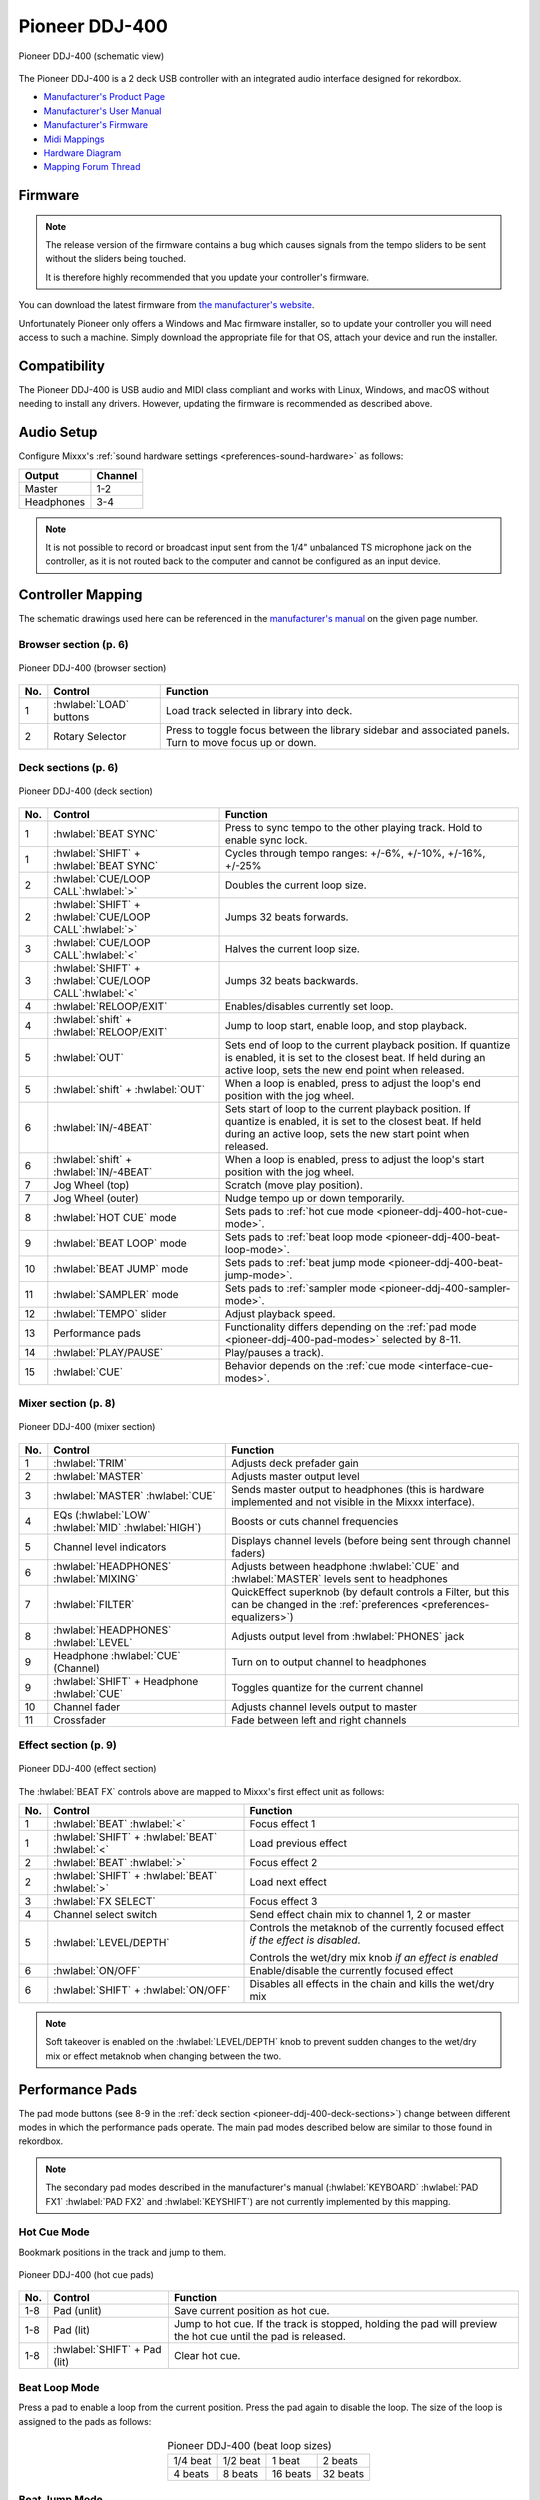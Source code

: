 Pioneer DDJ-400
===============

.. sectionauthor::
   jusko <justin.kourie@gmail.com>

.. figure:: ../../_static/controllers/pioneer_ddj_400.svg
   :align: center
   :width: 100%
   :figwidth: 100%
   :alt: Pioneer DDJ-400 (schematic view)
   :figclass: pretty-figures

   Pioneer DDJ-400 (schematic view)

The Pioneer DDJ-400 is a 2 deck USB controller with an integrated audio interface
designed for rekordbox.

- `Manufacturer's Product Page <https://www.pioneerdj.com/en-us/product/controller/ddj-400/black/overview/>`__
- `Manufacturer's User Manual <http://docs.pioneerdj.com/Manuals/DDJ_400_DRI1551A_manual/>`__
- `Manufacturer's Firmware <https://www.pioneerdj.com/en/support/software/controller/ddj-400/>`__
- `Midi Mappings <https://www.pioneerdj.com/-/media/pioneerdj/software-info/controller/ddj-400/ddj-400_midi_message_list_e1.pdf>`__
- `Hardware Diagram <https://www.pioneerdj.com/-/media/pioneerdj/software-info/controller/ddj-400/ddj-400_hardwarediagram_rekordboxdj_e1.pdf?la=en-us>`__
- `Mapping Forum Thread <https://mixxx.discourse.group/t/pioneer-ddj-400/17476>`__

.. versionadded:: 2.3.0

Firmware
--------

.. note:: The release version of the firmware contains a bug which causes
          signals from the tempo sliders to be sent without the sliders being
          touched.

          It is therefore highly recommended that you update your controller's
          firmware.

You can download the latest firmware from
`the manufacturer's website <https://www.pioneerdj.com/en/support/software/controller/ddj-400/>`__.

Unfortunately Pioneer only offers a Windows and Mac firmware installer, so to
update your controller you will need access to such a machine. Simply download
the appropriate file for that OS, attach your device and run the installer.

Compatibility
-----------------

The Pioneer DDJ-400 is USB audio and MIDI class compliant and works
with Linux, Windows, and macOS without needing to install any drivers.
However, updating the firmware is recommended as described above.

Audio Setup
-----------

Configure Mixxx's :ref:`sound hardware settings <preferences-sound-hardware>` as follows:

============ ========
Output       Channel
============ ========
Master       1-2
Headphones   3-4
============ ========

.. note:: It is not possible to record or broadcast input sent from the 1/4" unbalanced
          TS microphone jack on the controller, as it is not routed back to the computer
          and cannot be configured as an input device.

Controller Mapping
------------------

The schematic drawings used here can be referenced in the
`manufacturer's manual <http://docs.pioneerdj.com/Manuals/DDJ_400_DRI1551A_manual/>`__
on the given page number.

Browser section (p. 6)
~~~~~~~~~~~~~~~~~~~~~~

.. figure:: ../../_static/controllers/pioneer_ddj_400_browser.svg
   :align: center
   :width: 50%
   :figwidth: 100%
   :alt: Pioneer DDJ-400 (browser section)
   :figclass: pretty-figures

   Pioneer DDJ-400 (browser section)

========  ==================================================  ==========================================
No.       Control                                             Function
========  ==================================================  ==========================================
1         :hwlabel:`LOAD` buttons                             Load track selected in library into deck.
2         Rotary Selector                                     Press to toggle focus between the library sidebar and associated panels. Turn to move focus up or down.
========  ==================================================  ==========================================

Deck sections (p. 6)
~~~~~~~~~~~~~~~~~~~~
.. _pioneer-ddj-400-deck-sections:

.. figure:: ../../_static/controllers/pioneer_ddj_400_deck.svg
   :align: center
   :width: 65%
   :figwidth: 100%
   :alt: Pioneer DDJ-400 (deck section)
   :figclass: pretty-figures

   Pioneer DDJ-400 (deck section)

====  =======================================================  ======================================================================
No.   Control                                                  Function
====  =======================================================  ======================================================================
1     :hwlabel:`BEAT SYNC`                                     Press to sync tempo to the other playing track. Hold to enable sync lock.
1     :hwlabel:`SHIFT` + :hwlabel:`BEAT SYNC`                  Cycles through tempo ranges: +/-6%, +/-10%, +/-16%, +/-25%
2     :hwlabel:`CUE/LOOP CALL`:hwlabel:`>`                     Doubles the current loop size.
2     :hwlabel:`SHIFT` + :hwlabel:`CUE/LOOP CALL`:hwlabel:`>`  Jumps 32 beats forwards.
3     :hwlabel:`CUE/LOOP CALL`:hwlabel:`<`                     Halves the current loop size.
3     :hwlabel:`SHIFT` + :hwlabel:`CUE/LOOP CALL`:hwlabel:`<`  Jumps 32 beats backwards.
4     :hwlabel:`RELOOP/EXIT`                                   Enables/disables currently set loop.
4     :hwlabel:`shift` + :hwlabel:`RELOOP/EXIT`                Jump to loop start, enable loop, and stop playback.
5     :hwlabel:`OUT`                                           Sets end of loop to the current playback position.
                                                               If quantize is enabled, it is set to the closest beat.
                                                               If held during an active loop, sets the new end point when released.
5     :hwlabel:`shift` + :hwlabel:`OUT`                        When a loop is enabled, press to adjust the loop's end position with the jog wheel.
6     :hwlabel:`IN/-4BEAT`                                     Sets start of loop to the current playback position. If quantize is enabled, it is set to the closest beat.
                                                               If held during an active loop, sets the new start point when released.
6     :hwlabel:`shift` + :hwlabel:`IN/-4BEAT`                  When a loop is enabled, press to adjust the loop's start position with the jog wheel.
7     Jog Wheel (top)                                          Scratch (move play position).
7     Jog Wheel (outer)                                        Nudge tempo up or down temporarily.
8     :hwlabel:`HOT CUE` mode                                  Sets pads to :ref:`hot cue mode <pioneer-ddj-400-hot-cue-mode>`.
9     :hwlabel:`BEAT LOOP` mode                                Sets pads to :ref:`beat loop mode <pioneer-ddj-400-beat-loop-mode>`.
10    :hwlabel:`BEAT JUMP` mode                                Sets pads to :ref:`beat jump mode <pioneer-ddj-400-beat-jump-mode>`.
11    :hwlabel:`SAMPLER` mode                                  Sets pads to :ref:`sampler mode <pioneer-ddj-400-sampler-mode>`.
12    :hwlabel:`TEMPO` slider                                  Adjust playback speed.
13    Performance pads                                         Functionality differs depending on the :ref:`pad mode <pioneer-ddj-400-pad-modes>` selected by 8-11.
14    :hwlabel:`PLAY/PAUSE`                                    Play/pauses a track).
15    :hwlabel:`CUE`                                           Behavior depends on the :ref:`cue mode <interface-cue-modes>`.
====  =======================================================  ======================================================================

Mixer section (p. 8)
~~~~~~~~~~~~~~~~~~~~

.. figure:: ../../_static/controllers/pioneer_ddj_400_mixer.svg
   :align: center
   :width: 65%
   :figwidth: 100%
   :alt: Pioneer DDJ-400 (mixer section)
   :figclass: pretty-figures

   Pioneer DDJ-400 (mixer section)

====  =======================================================  ======================================================================
No.   Control                                                  Function
====  =======================================================  ======================================================================
1     :hwlabel:`TRIM`                                          Adjusts deck prefader gain
2     :hwlabel:`MASTER`                                        Adjusts master output level
3     :hwlabel:`MASTER` :hwlabel:`CUE`                         Sends master output to headphones (this is hardware implemented and
                                                               not visible in the Mixxx interface).
4     EQs (:hwlabel:`LOW` :hwlabel:`MID` :hwlabel:`HIGH`)      Boosts or cuts channel frequencies
5     Channel level indicators                                 Displays channel levels (before being sent through channel faders)
6     :hwlabel:`HEADPHONES` :hwlabel:`MIXING`                  Adjusts between headphone :hwlabel:`CUE` and :hwlabel:`MASTER` levels sent to headphones
7     :hwlabel:`FILTER`                                        QuickEffect superknob (by default controls a Filter, but this can be changed in the :ref:`preferences <preferences-equalizers>`)
8     :hwlabel:`HEADPHONES` :hwlabel:`LEVEL`                   Adjusts output level from :hwlabel:`PHONES` jack
9     Headphone :hwlabel:`CUE` (Channel)                       Turn on to output channel to headphones
9     :hwlabel:`SHIFT` + Headphone :hwlabel:`CUE`              Toggles quantize for the current channel
10    Channel fader                                            Adjusts channel levels output to master
11    Crossfader                                               Fade between left and right channels
====  =======================================================  ======================================================================

Effect section (p. 9)
~~~~~~~~~~~~~~~~~~~~~

.. figure:: ../../_static/controllers/pioneer_ddj_400_effects.svg
   :align: center
   :width: 20%
   :figwidth: 100%
   :alt: Pioneer DDJ-400 (effect section)
   :figclass: pretty-figures

   Pioneer DDJ-400 (effect section)

The :hwlabel:`BEAT FX` controls above are mapped to Mixxx's first effect unit as
follows:

====  =======================================================  ======================================================================
No.   Control                                                  Function
====  =======================================================  ======================================================================
1     :hwlabel:`BEAT` :hwlabel:`<`                             Focus effect 1
1     :hwlabel:`SHIFT` + :hwlabel:`BEAT` :hwlabel:`<`          Load previous effect
2     :hwlabel:`BEAT` :hwlabel:`>`                             Focus effect 2
2     :hwlabel:`SHIFT` + :hwlabel:`BEAT` :hwlabel:`>`          Load next effect
3     :hwlabel:`FX SELECT`                                     Focus effect 3
4     Channel select switch                                    Send effect chain mix to channel 1, 2 or master
5     :hwlabel:`LEVEL/DEPTH`                                   Controls the metaknob of the currently focused effect *if the effect is disabled*.

                                                               Controls the wet/dry mix knob *if an effect is enabled*
6     :hwlabel:`ON/OFF`                                        Enable/disable the currently focused effect
6     :hwlabel:`SHIFT` + :hwlabel:`ON/OFF`                     Disables all effects in the chain and kills the wet/dry mix
====  =======================================================  ======================================================================

.. note:: Soft takeover is enabled on the :hwlabel:`LEVEL/DEPTH`
          knob to prevent sudden changes to the wet/dry mix or effect metaknob
          when changing between the two.

Performance Pads
----------------
.. _pioneer-ddj-400-pad-modes:

The pad mode buttons (see 8-9 in the :ref:`deck section <pioneer-ddj-400-deck-sections>`)
change between different modes in which the performance pads operate. The main
pad modes described below are similar to those found in rekordbox.

.. note:: The secondary pad modes described in the manufacturer's manual
          (:hwlabel:`KEYBOARD` :hwlabel:`PAD FX1` :hwlabel:`PAD FX2` and
          :hwlabel:`KEYSHIFT`) are not currently implemented by this
          mapping.

Hot Cue Mode
~~~~~~~~~~~~
.. _pioneer-ddj-400-hot-cue-mode:

Bookmark positions in the track and jump to them.

.. figure:: ../../_static/controllers/pioneer_ddj_400_performancepads.svg
   :align: center
   :width: 40%
   :figwidth: 100%
   :alt: Pioneer DDJ-400 (hot cue pads)
   :figclass: pretty-figures

   Pioneer DDJ-400 (hot cue pads)


========  ===============================================================  ==========================================
No.       Control                                                          Function
========  ===============================================================  ==========================================
1-8       Pad (unlit)                                                      Save current position as hot cue.
1-8       Pad (lit)                                                        Jump to hot cue. If the track is stopped,
                                                                           holding the pad will preview the hot cue
                                                                           until the pad is released.
1-8       :hwlabel:`SHIFT` + Pad (lit)                                     Clear hot cue.
========  ===============================================================  ==========================================

Beat Loop Mode
~~~~~~~~~~~~~~
.. _pioneer-ddj-400-beat-loop-mode:

Press a pad to enable a loop from the current position. Press the pad again to
disable the loop. The size of the loop is assigned to the pads as follows:

.. figure:: ../../_static/controllers/pioneer_ddj_400_performancepads.svg
   :align: center
   :width: 40%
   :figwidth: 100%
   :alt: Pioneer DDJ-400 (beat loop pads)
   :figclass: pretty-figures

.. table:: Pioneer DDJ-400 (beat loop sizes)
   :align: center

   ============  ============  ============  ============
   1/4 beat      1/2 beat      1 beat        2 beats
   4 beats       8 beats       16 beats      32 beats
   ============  ============  ============  ============

Beat Jump Mode
~~~~~~~~~~~~~~
.. _pioneer-ddj-400-beat-jump-mode:

Press a pad to jump forwards or backwards by the number of beats assigned to the
pads below.

Press :hwlabel:`SHIFT` + pad 7 to decrease or :hwlabel:`SHIFT` + pad 8 to
increase the jump values by a factor of 16.

.. figure:: ../../_static/controllers/pioneer_ddj_400_performancepads.svg
   :align: center
   :width: 40%
   :figwidth: 100%
   :alt: Pioneer DDJ-400 (beat jump pads)
   :figclass: pretty-figures

.. table:: Pioneer DDJ-400 (beat jump defaults)
   :align: center

   ====  =======  =========
   No.   Jump     Direction
   ====  =======  =========
   1     1 beat   Back
   2     1 beat   Forward
   3     2 beats  Back
   4     2 beats  Forward
   5     4 beats  Back
   6     4 beats  Forward
   7     8 beats  Back
   8     8 beats  Forward
   ====  =======  =========

Sampler Mode
~~~~~~~~~~~~
.. _pioneer-ddj-400-sampler-mode:

Load and play samples from the library. The pads on decks 1 and 2 correspond to
the first and second sampler rows in Mixxx respectively.

.. figure:: ../../_static/controllers/pioneer_ddj_400_performancepads.svg
   :align: center
   :width: 40%
   :figwidth: 100%
   :alt: Pioneer DDJ-400 (sampler pad)
   :figclass: pretty-figures

   Pioneer DDJ-400 (sampler pads)


========  ===============================================================  ==========================================
No.       Control                                                          Function
========  ===============================================================  ==========================================
1-8       Pad (unlit)                                                      Load sample selected in library.
1-8       Pad (lit)                                                        Play a loaded sample. If the sample is
                                                                           already playing, playback starts from the
                                                                           beginning.
1-8       :hwlabel:`SHIFT` + Pad (lit)                                     Stop a loaded sample from playing. If the
                                                                           sample is already stopped, unload it.
========  ===============================================================  ==========================================
